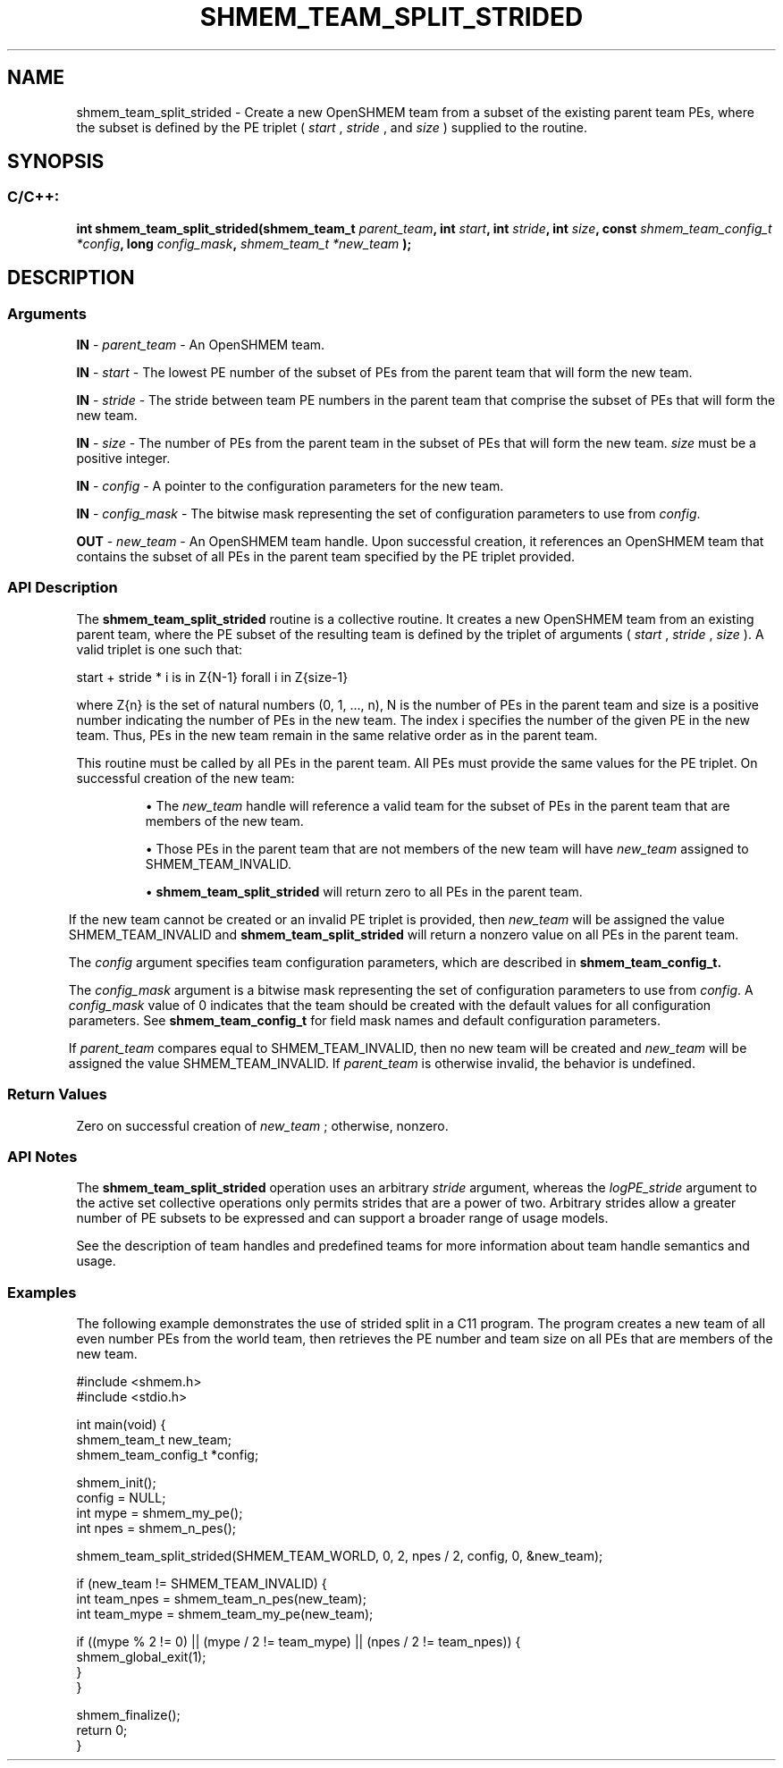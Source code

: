 .TH SHMEM_TEAM_SPLIT_STRIDED 3 "Open Source Software Solutions, Inc." "OpenSHMEM Library Documentation"
./ sectionStart
.SH NAME
shmem_team_split_strided \- 
Create a new OpenSHMEM team from a subset of the existing parent team PEs,
where the subset is defined by the
PE triplet (
.I start
, 
.I stride
, and 
.I size
) supplied to the routine.
./ sectionEnd


./ sectionStart
.SH   SYNOPSIS
./ sectionEnd

./ sectionStart
.SS C/C++:

.B int
.B shmem\_team\_split\_strided(shmem_team_t
.IB "parent_team" ,
.B int
.IB "start" ,
.B int
.IB "stride" ,
.B int
.IB "size" ,
.B const
.I shmem_team_config_t
.IB "*config" ,
.B long
.IB "config_mask" ,
.I shmem_team_t
.I *new_team
.B );



./ sectionEnd




./ sectionStart

.SH DESCRIPTION
.SS Arguments
.BR "IN " -
.I parent\_team
- An OpenSHMEM team.



.BR "IN " -
.I start
- The lowest PE number of the subset of PEs from
the parent team that will form the new team.



.BR "IN " -
.I stride
- The stride between team PE
numbers in the parent team that comprise the subset of PEs that will form
the new team.



.BR "IN " -
.I size
- The number of PEs from the parent team in the subset
of PEs that will form the new team. 
.I size
must be a positive integer.



.BR "IN " -
.I config
- 
A pointer to the configuration parameters for the new team.



.BR "IN " -
.I config\_mask
- 
The bitwise mask representing the set of configuration parameters to use
from 
.IR "config" .




.BR "OUT " -
.I new\_team
- An OpenSHMEM team handle. Upon successful creation, it
references an OpenSHMEM team that contains the subset of all PEs in the
parent team specified by the PE triplet provided.
./ sectionEnd


./ sectionStart

.SS API Description

The 
.B shmem\_team\_split\_strided
routine is a collective routine.
It creates a new OpenSHMEM team from an existing parent team,
where the PE subset of the resulting team is defined by the triplet of arguments
(
.I start
, 
.I stride
, 
.I size
).
A valid triplet is one such that:

start + stride * i is in Z{N-1} forall i \in Z{size-1}

where Z{n} is the set of natural numbers (0, 1, ..., n), N is the
number of PEs in the parent team and size is a positive number indicating
the number of PEs in the new team. The index i specifies the number of
the given PE in the new team. Thus, PEs in the new team remain in the same
relative order as in the parent team.

This routine must be called by all PEs in the parent team.
All PEs must provide the same values for the PE triplet.
On successful creation of the new team:


.IP


\(bu The 
.I new\_team
handle will reference a valid team for the
subset of PEs in the parent team that are members of the new team.

\(bu Those PEs in the parent team that are not members of the new team
will have 
.I new\_team
assigned to SHMEM\_TEAM\_INVALID.

\(bu 
.B shmem\_team\_split\_strided
will return zero to all
PEs in the parent team.

.RS -1

If the new team cannot be created or an invalid PE triplet is provided,
then 
.I new\_team
will be assigned the value SHMEM\_TEAM\_INVALID and
.B shmem\_team\_split\_strided
will return a nonzero value on all
PEs in the parent team.

The 
.I config
argument specifies team configuration parameters, which are
described in
.B shmem_team_config_t.

The 
.I config\_mask
argument is a bitwise mask representing the set of
configuration parameters to use from 
.IR "config" .
A 
.I config\_mask
value of 0 indicates that the team
should be created with the default values for all configuration parameters.
See
.B shmem_team_config_t
for field mask names and
default configuration parameters.

If 
.I parent\_team
compares equal to SHMEM\_TEAM\_INVALID, then no new team
will be created and 
.I new\_team
will be assigned the value
SHMEM\_TEAM\_INVALID. If 
.I parent\_team
is otherwise invalid, the behavior is undefined.

./ sectionEnd


./ sectionStart

.SS Return Values

Zero on successful creation of 
.I new\_team
; otherwise, nonzero.

./ sectionEnd


./ sectionStart

.SS API Notes

The 
.B shmem\_team\_split\_strided
operation uses an arbitrary
.I stride
argument, whereas the 
.I logPE\_stride
argument to the
active set collective operations only permits strides that are a power of two.
Arbitrary strides allow a greater number of PE subsets to be expressed
and can support a broader range of usage models.

See the description of team handles and predefined teams
for more information about team handle semantics and usage.

./ sectionEnd



./ sectionStart
.SS Examples



The following example demonstrates the use of strided split in a
C11 program. The program creates a new team of all even number
PEs from the world team, then retrieves the PE number and
team size on all PEs that are members of the new team.

.nf
#include <shmem.h>
#include <stdio.h>

int main(void) {
 shmem_team_t new_team;
 shmem_team_config_t *config;

 shmem_init();
 config = NULL;
 int mype = shmem_my_pe();
 int npes = shmem_n_pes();

 shmem_team_split_strided(SHMEM_TEAM_WORLD, 0, 2, npes / 2, config, 0, &new_team);

 if (new_team != SHMEM_TEAM_INVALID) {
   int team_npes = shmem_team_n_pes(new_team);
   int team_mype = shmem_team_my_pe(new_team);

   if ((mype % 2 != 0) || (mype / 2 != team_mype) || (npes / 2 != team_npes)) {
     shmem_global_exit(1);
   }
 }

 shmem_finalize();
 return 0;
}
.fi





